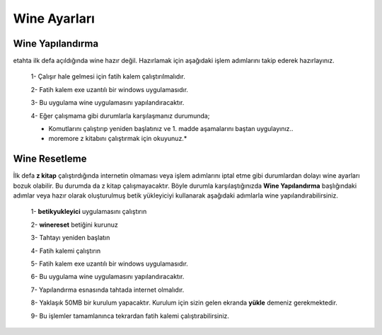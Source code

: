 Wine Ayarları
=============

Wine Yapılandırma
+++++++++++++++++

etahta ilk defa açıldığında wine hazır değil. Hazırlamak için aşağıdaki işlem adımlarını takip ederek hazırlayınız.

	1- Çalışır hale gelmesi için fatih kalem çalıştırılmalıdır.
	
	2- Fatih kalem exe uzantılı bir windows uygulamasıdır.
	
	3- Bu uygulama wine uygulamasını yapılandıracaktır.
	
	4- Eğer çalışmama gibi durumlarla karşılaşmanız durumunda;

	.. code-block:: shell
		sudo rm -rf /opt/windows
                sudo rm -rf /home/$USER/.wine

	* Komutlarını çalıştırıp yeniden başlatınız ve 1. madde aşamalarını baştan uygulayınız..
	* moremore z kitabını çalıştırmak  için okuyunuz.*

Wine Resetleme
++++++++++++++

İlk defa **z kitap** çalıştırdığında internetin olmaması veya işlem adımlarını iptal etme gibi durumlardan dolayı wine ayarları bozuk olabilir. Bu durumda da z kitap çalışmayacaktır. 
Böyle durumla karşılaştığınızda **Wine Yapılandırma** başlığındaki adımlar veya hazır olarak oluşturulmuş betik yükleyiciyi kullanarak aşağıdaki adımlarla wine yapılandırabilirsiniz.

	1- **betikyukleyici** uygulamasını çalıştırın
	
	2- **winereset** betiğini kurunuz
	
	3- Tahtayı yeniden başlatın
	
	4- Fatih kalemi çalıştırın
	
	5- Fatih kalem exe uzantılı bir windows uygulamasıdır.
	
	6- Bu uygulama wine uygulamasını yapılandıracaktır.
	
	7- Yapılandırma esnasında tahtada internet olmalıdır. 
	
	8- Yaklaşık 50MB bir kurulum yapacaktır. Kurulum için sizin gelen ekranda **yükle** demeniz gerekmektedir.
	
	9- Bu işlemler tamamlanınca tekrardan fatih kalemi çalıştırabilirsiniz.
	
.. raw:: pdf

   PageBreak
